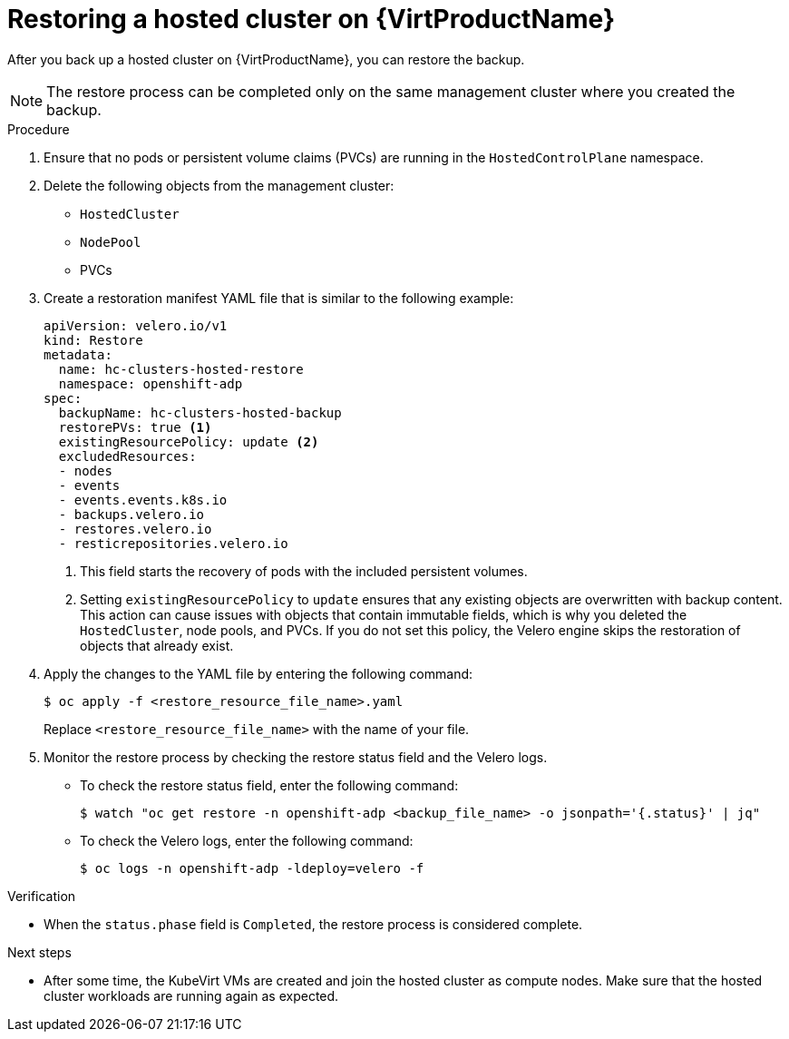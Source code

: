// Module included in the following assembly:
//
// * hosted_control_planes/hcp_high_availability/hcp-backup-restore-virt.adoc

:_mod-docs-content-type: PROCEDURE
[id="restore-hosted-cluster-virt_{context}"]
= Restoring a hosted cluster on {VirtProductName}

After you back up a hosted cluster on {VirtProductName}, you can restore the backup.

[NOTE]
====
The restore process can be completed only on the same management cluster where you created the backup.
====

.Procedure

. Ensure that no pods or persistent volume claims (PVCs) are running in the `HostedControlPlane` namespace.

. Delete the following objects from the management cluster:

** `HostedCluster`
** `NodePool`
** PVCs

. Create a restoration manifest YAML file that is similar to the following example:
+
[source,yaml]
----
apiVersion: velero.io/v1
kind: Restore
metadata:
  name: hc-clusters-hosted-restore
  namespace: openshift-adp
spec:
  backupName: hc-clusters-hosted-backup
  restorePVs: true <1>
  existingResourcePolicy: update <2>
  excludedResources:
  - nodes
  - events
  - events.events.k8s.io
  - backups.velero.io
  - restores.velero.io
  - resticrepositories.velero.io
----
+
<1> This field starts the recovery of pods with the included persistent volumes.
<2> Setting `existingResourcePolicy` to `update` ensures that any existing objects are overwritten with backup content. This action can cause issues with objects that contain immutable fields, which is why you deleted the `HostedCluster`, node pools, and PVCs. If you do not set this policy, the Velero engine skips the restoration of objects that already exist.

. Apply the changes to the YAML file by entering the following command:
+
[source,terminal]
----
$ oc apply -f <restore_resource_file_name>.yaml
----
+
Replace `<restore_resource_file_name>` with the name of your file.

. Monitor the restore process by checking the restore status field and the Velero logs.
+
** To check the restore status field, enter the following command:
+
[source,terminal]
----
$ watch "oc get restore -n openshift-adp <backup_file_name> -o jsonpath='{.status}' | jq"
----
+
** To check the Velero logs, enter the following command:
+
[source,terminal]
----
$ oc logs -n openshift-adp -ldeploy=velero -f
----

.Verification

* When the `status.phase` field is `Completed`, the restore process is considered complete.

.Next steps

* After some time, the KubeVirt VMs are created and join the hosted cluster as compute nodes. Make sure that the hosted cluster workloads are running again as expected.
